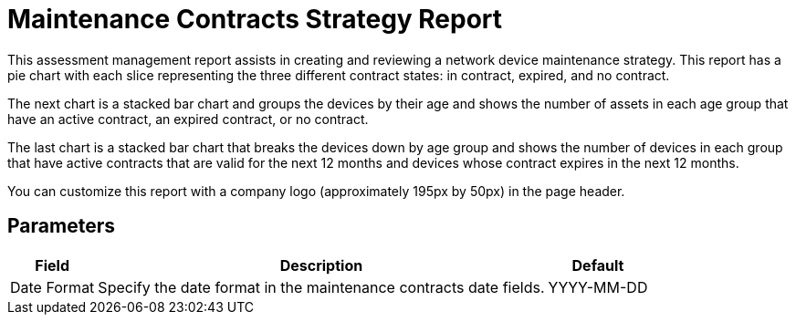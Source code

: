 [[maintenance-strategy-report]]
= Maintenance Contracts Strategy Report

This assessment management report assists in creating and reviewing a network device maintenance strategy.
This report has a pie chart with each slice representing the three different contract states: in contract, expired, and no contract.

The next chart is a stacked bar chart and groups the devices by their age and shows the number of assets in each age group that have an active contract, an expired contract, or no contract.

The last chart is a stacked bar chart that breaks the devices down by age group and shows the number of devices in each group that have active contracts that are valid for the next 12 months and devices whose contract expires in the next 12 months.

You can customize this report with a company logo (approximately 195px by 50px) in the page header.

== Parameters

[options="header, autowidth"]
[cols="1,2,3"]

|===
| Field
| Description
| Default

| Date Format
| Specify the date format in the maintenance contracts date fields.
| YYYY-MM-DD

